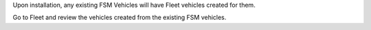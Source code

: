 Upon installation, any existing FSM Vehicles will have Fleet vehicles created for them.

Go to Fleet and review the vehicles created from the existing FSM vehicles.
